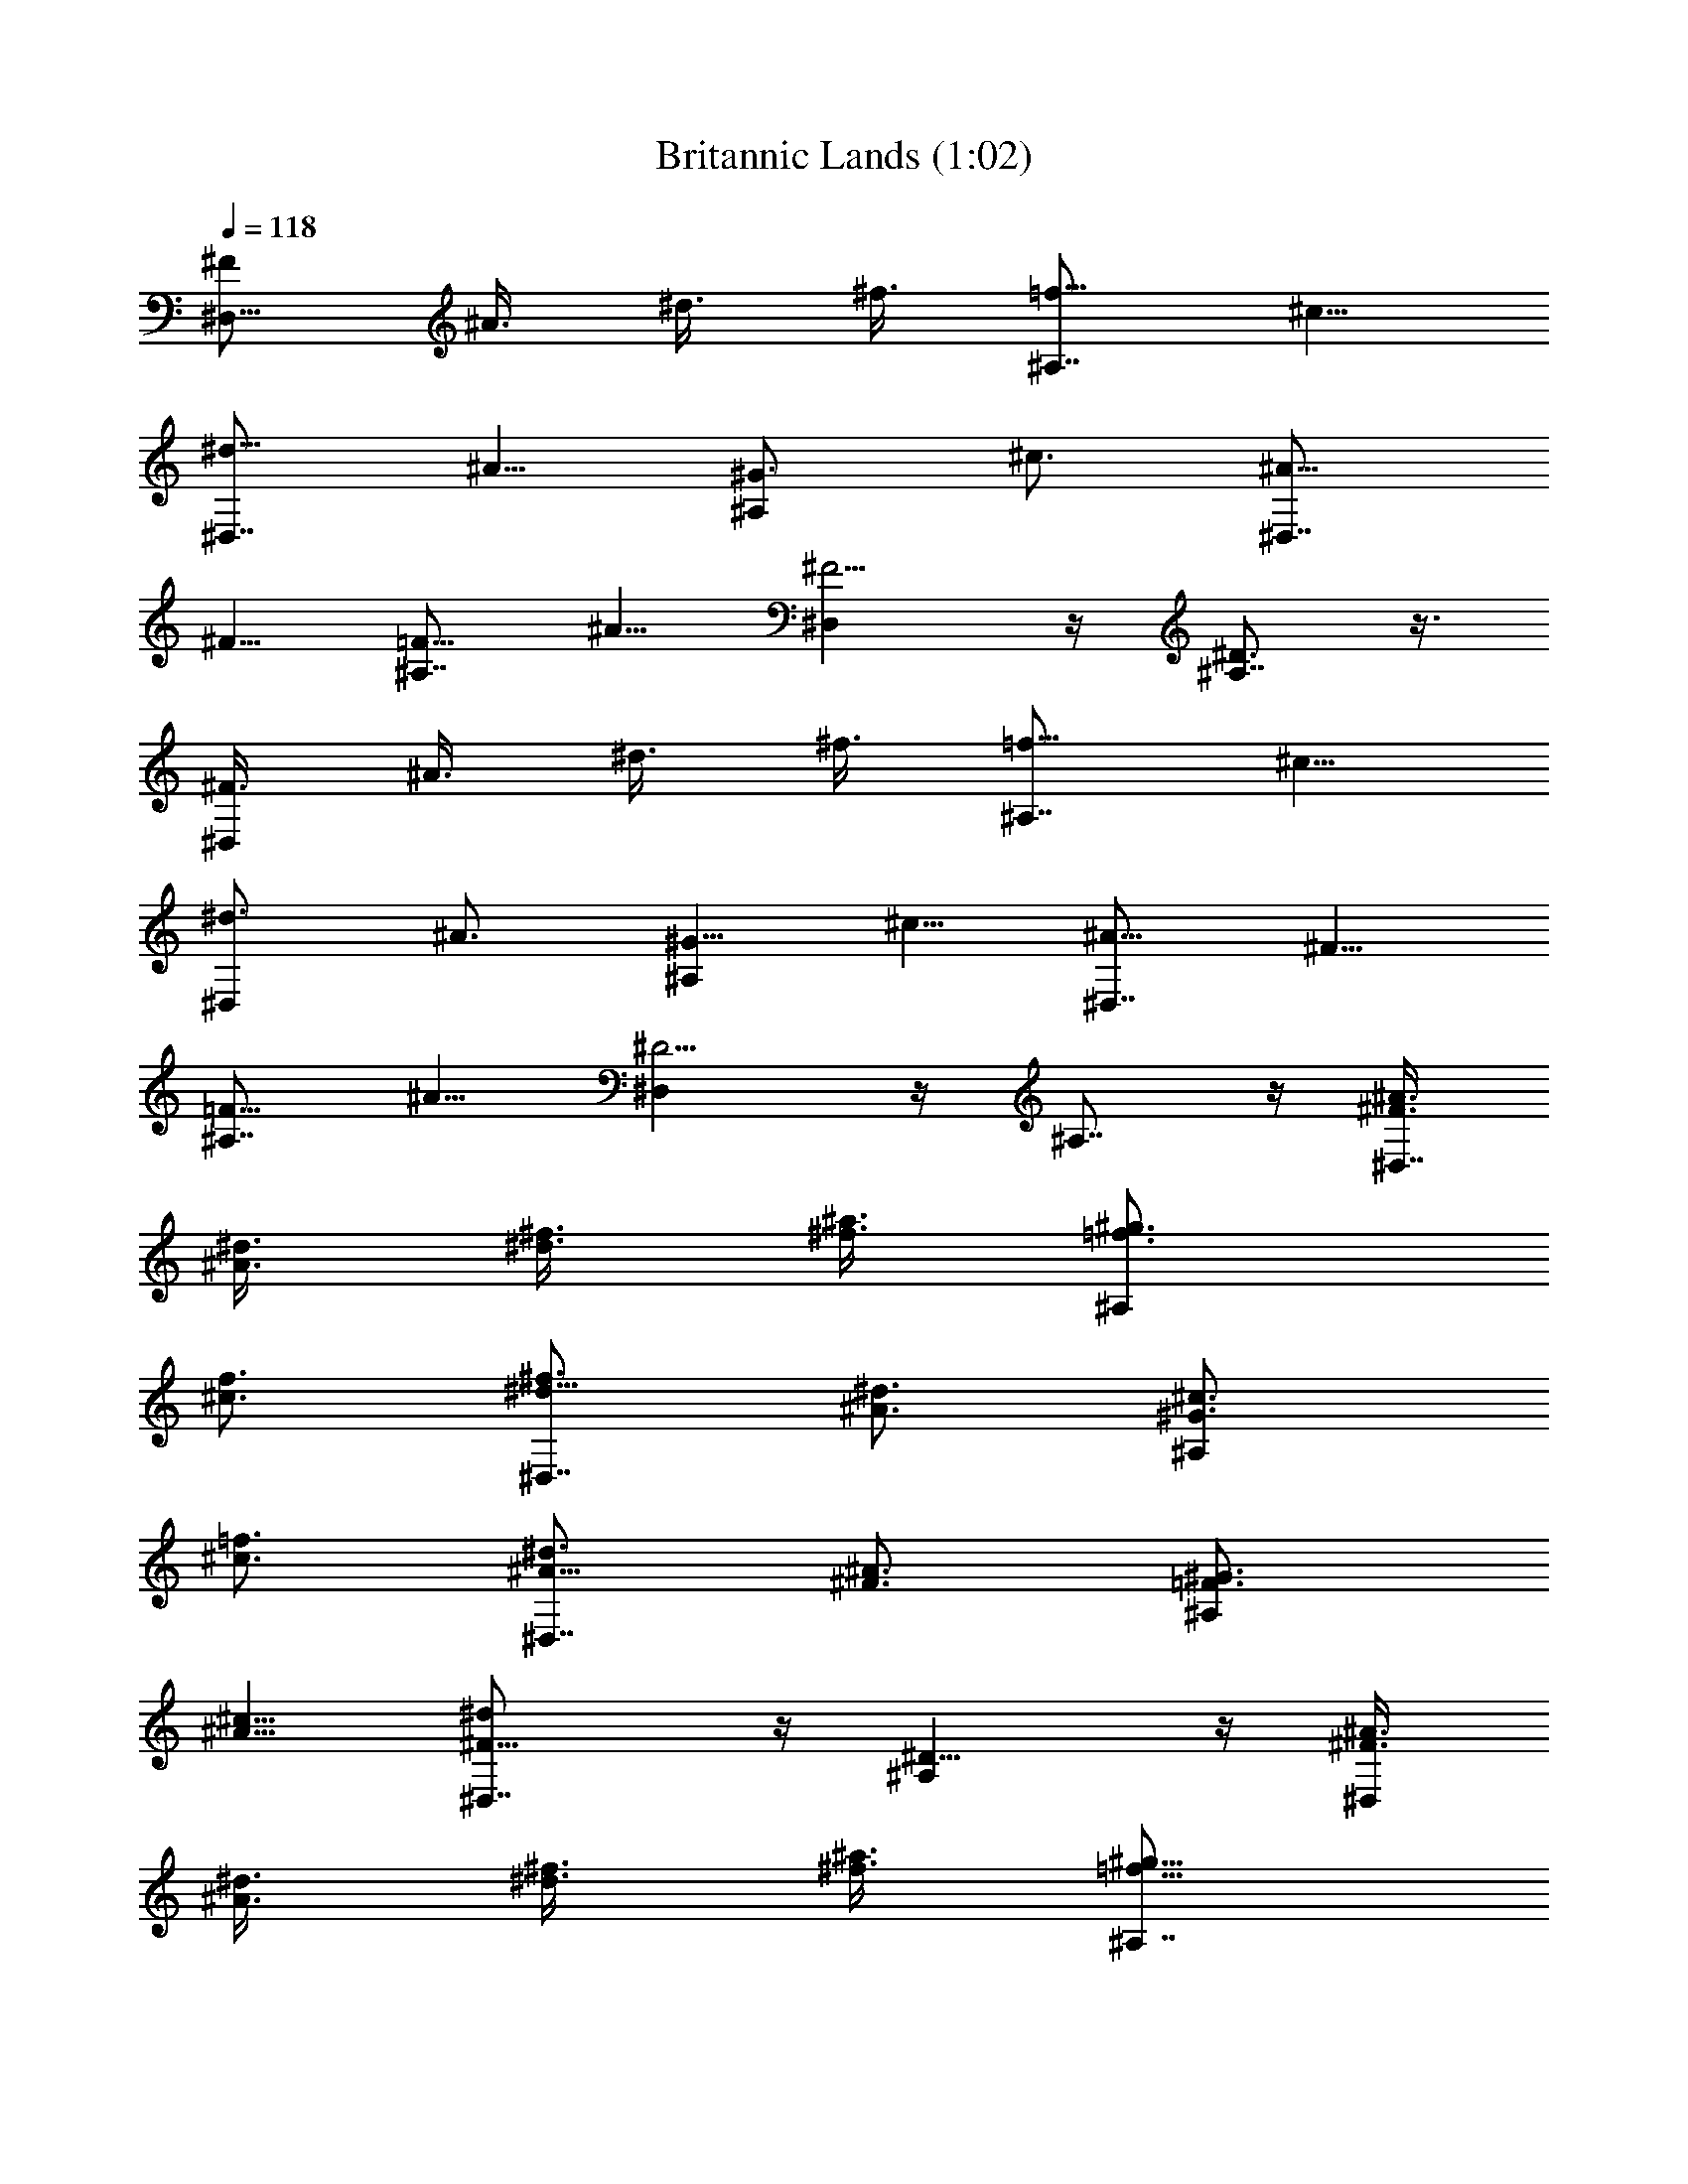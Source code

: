 X: 1
T: Britannic Lands (1:02)
Z: Batlin - Arkenston - WMOTT
%  Original file: lands.mid
%  Transpose: 2
%  Tempo factor: 120%
L: 1/4
Q: 118
K: C
[^F/2^D,9/8z3/8] ^A3/8 [^d3/8z/4] ^f3/8 [=f5/8^A,7/8] ^c5/8
[^d5/8^D,7/8] [^A5/8z/2] [^G3/4^A,z5/8] [^c3/4z5/8] [^A5/8^D,7/8]
^F5/8 [=F5/8^A,7/8] [^A5/8z/2] [^F5/4^D,] z/4 [^D3/4^A,7/8] z3/8
[^F3/8^D,] ^A3/8 [^d3/8z/4] ^f3/8 [=f5/8^A,7/8] [^c5/8z/2]
[^d3/4^D,z5/8] [^A3/4z5/8] [^G5/8^A,] ^c5/8 [^A5/8^D,7/8] ^F5/8
[=F5/8^A,7/8] [^A5/8z/2] [^D5/4^D,] z/4 ^A,7/8 z/4 [^F3/8^A3/8^D,7/8]
[^A3/8^d3/8] [^d3/8^f3/8] [^f3/8^a3/8z/4] [=f3/4^g3/4^A,]
[^c3/4f3/4z5/8] [^d5/8^f3/4^D,7/8] [^A3/4^d3/4z5/8] [^G3/4^c3/4^A,]
[^c3/4=f3/4z5/8] [^A5/8^d3/4^D,7/8] [^F3/4^A3/4z5/8] [=F3/4^G3/4^A,]
[^A5/8^c5/8] [^F9/8^d^D,7/8] z/4 [^D9/8^A,] z/4 [^F3/8^A3/8^D,]
[^A3/8^d3/8] [^d3/8^f3/8] [^f3/8^a3/8] [=f5/8^g5/8^A,7/8]
[^c3/4f3/4z5/8] [^d3/4^f3/4^D,9/8] [^A5/8^d5/8] [^G5/8^c5/8^A,]
[^c3/4=f3/4z5/8] [^A5/8^d3/4^D,9/8] [^F3/4^A3/4z5/8]
[=F3/4^G3/4^A,9/8] [^A3/4^c3/4z5/8] [^D5/4^d5/4^D,] z/4 ^A,9/8
[^G3/8^G,5/4] [B3/8z/4] ^d3/8 [^g3/8z/4] [^f3/4^D,5/4z5/8]
[^c3/4z5/8] [^d5/8^G,9/8] [B3/4z5/8] [^A5/8^D,5/4] [^d5/8z/2]
[B3/4^G,5/4z5/8] [^G3/4z5/8] [^F3/4^D,5/4z5/8] ^A5/8 [^G9/8^G,9/8]
[^D5/4^D,5/4z9/8] [^G/2B/2^G,11/8] [B3/8^d3/8] [^d3/8^g/4]
[^g/2b/2z3/8] [^f3/4^a3/4^D,5/4] [^c3/4^f3/4z5/8] [^d5/8^g3/4^G,11/8]
[B3/4^d9/8z5/8] [^A3/4^D,5/4z5/8] [^d3/4=g3/4z5/8] [B3/4e3/4E,5/4]
[^G5/8B] [^F5/8B,9/8] [B3/4^d5/8] [^G7/8^d^A,9/8] z3/8 [^A7/8^D] z/4
[B3/8z/4] [^d/2z3/8] ^g3/8 [b3/8z/4] [^a3/4^C3/8] [^F3/8z/4]
[^f3/4^A/2z3/8] ^c3/8 [^g3/4B3/4z5/8] [^d3/4^G3/4z5/8]
[^c3/4^A3/4z5/8] [^f5/8^F5/8] [^d3/4^D3/4^G,/2z3/8] B,3/8
[B3/4^G3/4^D,3/8] ^G,3/8 [^A5/8^F5/8^F,5/8] [^d3/4^C3/4^C,3/4z5/8]
[B5/4B,3/4^D,7/8] [^D5/8B,3/4] [^G^C9/8^A,3/4z5/8] [^C,3/4z5/8]
[B3/8B,11/8] ^d3/8 [^g3/8^G,3/4] [b3/8z/4] [^a3/4^C3/8^F,3/4] ^F3/8
[^f3/4^A3/8^A,3/4] ^c3/8 [^g5/8B5/8^G,] [^d3/4^G3/4z5/8]
[^c3/4^A3/4z5/8] [^f3/4^F3/4z5/8] [^d3/4^D3/4^G,3/8] B,3/8
[B3/4^G3/4^D,3/8] ^G,3/8 [^A3/4^F3/4^F,5/8] [^d5/8^C3/4^C,3/4]
[^G9/8B,3/4^D,3/4] [^D3/4B,3/4z5/8] [^C5/4^A,3/4z5/8] ^C,5/8
[^c3/8^C,5/8z/4] [e/2z3/8] ^g3/8 [^c3/8z/4] [b3/4^D3/8] [^F3/8z/4]
[^f3/4B/2z3/8] ^d3/8 [^g3/4^c3/4z5/8] [e3/4^G3/4z5/8] [^d3/4B3/4z5/8]
[^f5/8^F5/8] [e3/4E3/4^G,3/8] ^C,3/8 [^c3/4^G3/4E,3/8] ^G,3/8
[B5/8^F5/8^F,5/8] [^d3/4^D3/4^D,3/4z5/8] [^c5/4^C3/4E,3/4]
[E5/8^C,5/8] [^DB,5/8] [^D,3/4z5/8] [^c3/8^C9/8^C,5/8] [e3/8z/4]
[^g3/8^G,3/4] ^c3/8 [b5/8^D3/8^F,5/8] [^F3/8z/4] [^f3/4B/2B,3/4]
[^d3/8z/4] [^g3/4^c3/4^C,9/8] [e5/8^G5/8] [^d5/8B5/8] [^f5/8^F5/8]
[e3/4E3/4^G,3/8] ^C,3/8 [^c5/8^G5/8E,3/8] [^G,3/8z/4]
[B3/4^F5/8^F,3/4] z/8 [^d5/8^D5/8^D,5/8] [^c9/8^C3/4E,3/4z5/8]
[E3/4^C,3/4] [^D9/8B,5/8] [^D,5/8z/2] [B3/8^G,5/4] ^d3/8 [^g3/8z/4]
b3/8 [^a5/8^D,9/8] [^f3/4z/2] [^g3/4^G,5/4z5/8] [^d3/4z5/8]
[^c3/4^D,5/4z5/8] [^f3/4z5/8] [^d5/8^G,5/4] B5/8 [^A5/8^D,9/8]
[^d5/8z/2] [B5/4^G,5/4] [^G^D,9/8] z/8 [B3/8^G,5/4] [^d3/8z/4]
[^g/2z3/8] [b3/8z/4] [^a3/4^D,5/4] [^f5/8z/2] [^g3/4^G,5/4z5/8]
[^d3/4z5/8] [^c5/8^D,5/4] [^f3/4z5/8] [^d5/8^G,9/8] [B5/8z/2]
[^A3/4^D,5/4z5/8] [^d3/4z5/8] [^G5/4^G,5/4] 
